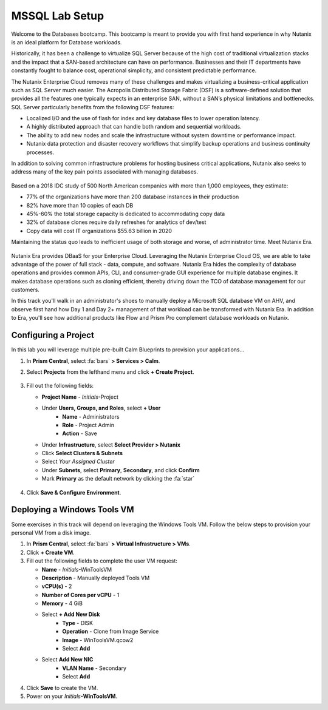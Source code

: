 .. _labsetup:

----------------------
MSSQL Lab Setup
----------------------

Welcome to the Databases bootcamp. This bootcamp is meant to provide you with first hand experience in why Nutanix is an ideal platform for Database workloads.

Historically, it has been a challenge to virtualize SQL Server because of the high cost of traditional virtualization stacks and the impact that a SAN-based architecture can have on performance. Businesses and their IT departments have constantly fought to balance cost, operational simplicity, and consistent predictable performance.

The Nutanix Enterprise Cloud removes many of these challenges and makes virtualizing a business-critical application such as SQL Server much easier. The Acropolis Distributed Storage Fabric (DSF) is a software-defined solution that provides all the features one typically expects in an enterprise SAN, without a SAN’s physical limitations and bottlenecks. SQL Server particularly benefits from the following DSF features:

- Localized I/O and the use of flash for index and key database files to lower operation latency.
- A highly distributed approach that can handle both random and sequential workloads.
- The ability to add new nodes and scale the infrastructure without system downtime or performance impact.
- Nutanix data protection and disaster recovery workflows that simplify backup operations and business continuity processes.

In addition to solving common infrastructure problems for hosting business critical applications, Nutanix also seeks to address many of the key pain points associated with managing databases.

.. figure:: images/4.png

Based on a 2018 IDC study of 500 North American companies with more than 1,000 employees, they estimate:

- 77% of the organizations have more than 200 database instances in their production
- 82% have more than 10 copies of each DB
- 45%-60% the total storage capacity is dedicated to accommodating copy data
- 32% of database clones require daily refreshes for analytics of dev/test
- Copy data will cost IT organizations $55.63 billion in 2020

Maintaining the status quo leads to inefficient usage of both storage and worse, of administrator time. Meet Nutanix Era.

.. figure:: images/5.png

Nutanix Era provides DBaaS for your Enterprise Cloud. Leveraging the Nutanix Enterprise Cloud OS, we are able to take advantage of the power of full stack - data, compute, and software. Nutanix Era hides the complexity of database operations and provides common APIs, CLI, and consumer-grade GUI experience for multiple database engines. It makes database operations such as cloning efficient, thereby driving down the TCO of database management for our customers.

In this track you'll walk in an administrator's shoes to manually deploy a Microsoft SQL database VM on AHV, and observe first hand how Day 1 and Day 2+ management of that workload can be transformed with Nutanix Era. In addition to Era, you'll see how additional products like Flow and Prism Pro complement database workloads on Nutanix.

Configuring a Project
+++++++++++++++++++++

In this lab you will leverage multiple pre-built Calm Blueprints to provision your applications...

#. In **Prism Central**, select :fa:`bars` **> Services > Calm**.\

#. Select **Projects** from the lefthand menu and click **+ Create Project**.

   .. figure:: images/2.png

#. Fill out the following fields:

   - **Project Name** - *Initials*\ -Project
   - Under **Users, Groups, and Roles**, select **+ User**
      - **Name** - Administrators
      - **Role** - Project Admin
      - **Action** - Save
   - Under **Infrastructure**, select **Select Provider > Nutanix**
   - Click **Select Clusters & Subnets**
   - Select *Your Assigned Cluster*
   - Under **Subnets**, select **Primary**, **Secondary**, and click **Confirm**
   - Mark **Primary** as the default network by clicking the :fa:`star`

   .. figure:: images/3.png

#. Click **Save & Configure Environment**.

Deploying a Windows Tools VM
++++++++++++++++++++++++++++

Some exercises in this track will depend on leveraging the Windows Tools VM. Follow the below steps to provision your personal VM from a disk image.

#. In **Prism Central**, select :fa:`bars` **> Virtual Infrastructure > VMs**.

#. Click **+ Create VM**.

#. Fill out the following fields to complete the user VM request:

   - **Name** - *Initials*\ -WinToolsVM
   - **Description** - Manually deployed Tools VM
   - **vCPU(s)** - 2
   - **Number of Cores per vCPU** - 1
   - **Memory** - 4 GiB

   - Select **+ Add New Disk**
      - **Type** - DISK
      - **Operation** - Clone from Image Service
      - **Image** - WinToolsVM.qcow2
      - Select **Add**

   - Select **Add New NIC**
      - **VLAN Name** - Secondary
      - Select **Add**

#. Click **Save** to create the VM.

#. Power on your *Initials*\ **-WinToolsVM**.
